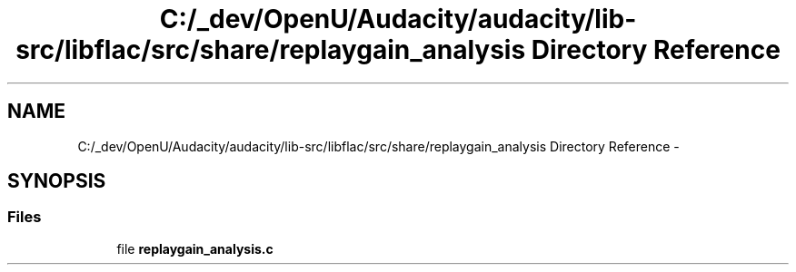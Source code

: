 .TH "C:/_dev/OpenU/Audacity/audacity/lib-src/libflac/src/share/replaygain_analysis Directory Reference" 3 "Thu Apr 28 2016" "Audacity" \" -*- nroff -*-
.ad l
.nh
.SH NAME
C:/_dev/OpenU/Audacity/audacity/lib-src/libflac/src/share/replaygain_analysis Directory Reference \- 
.SH SYNOPSIS
.br
.PP
.SS "Files"

.in +1c
.ti -1c
.RI "file \fBreplaygain_analysis\&.c\fP"
.br
.in -1c
